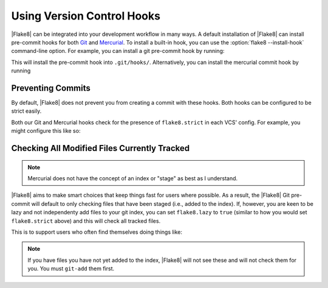 =============================
 Using Version Control Hooks
=============================

|Flake8| can be integrated into your development workflow in many ways. A
default installation of |Flake8| can install pre-commit hooks for both
`Git`_ and `Mercurial`_. To install a built-in hook, you can use the
:option:`flake8 --install-hook` command-line option. For example, you can
install a git pre-commit hook by running:

.. prompt:: bash

    flake8 --install-hook git

This will install the pre-commit hook into ``.git/hooks/``. Alternatively,
you can install the mercurial commit hook by running

.. prompt:: bash

    flake8 --install-hook mercurial


Preventing Commits
==================

By default, |Flake8| does not prevent you from creating a commit with these
hooks. Both hooks can be configured to be strict easily.

Both our Git and Mercurial hooks check for the presence of ``flake8.strict``
in each VCS' config. For example, you might configure this like so:

.. prompt:: bash

    git config --bool flake8.strict true
    hg config flake8.strict true


Checking All Modified Files Currently Tracked
=============================================

.. note::

    Mercurial does not have the concept of an index or "stage" as best as I
    understand.

|Flake8| aims to make smart choices that keep things fast for users where
possible. As a result, the |Flake8| Git pre-commit will default to only
checking files that have been staged (i.e., added to the index). If, however,
you are keen to be lazy and not independenty add files to your git index, you
can set ``flake8.lazy`` to ``true`` (similar to how you would set
``flake8.strict`` above) and this will check all tracked files.

This is to support users who often find themselves doing things like:

.. prompt:: bash

    git commit -a

.. note::

    If you have files you have not yet added to the index, |Flake8| will not
    see these and will not check them for you. You must ``git-add`` them
    first.


.. _Git:
    https://git-scm.com/
.. _Mercurial:
    https://www.mercurial-scm.org/
